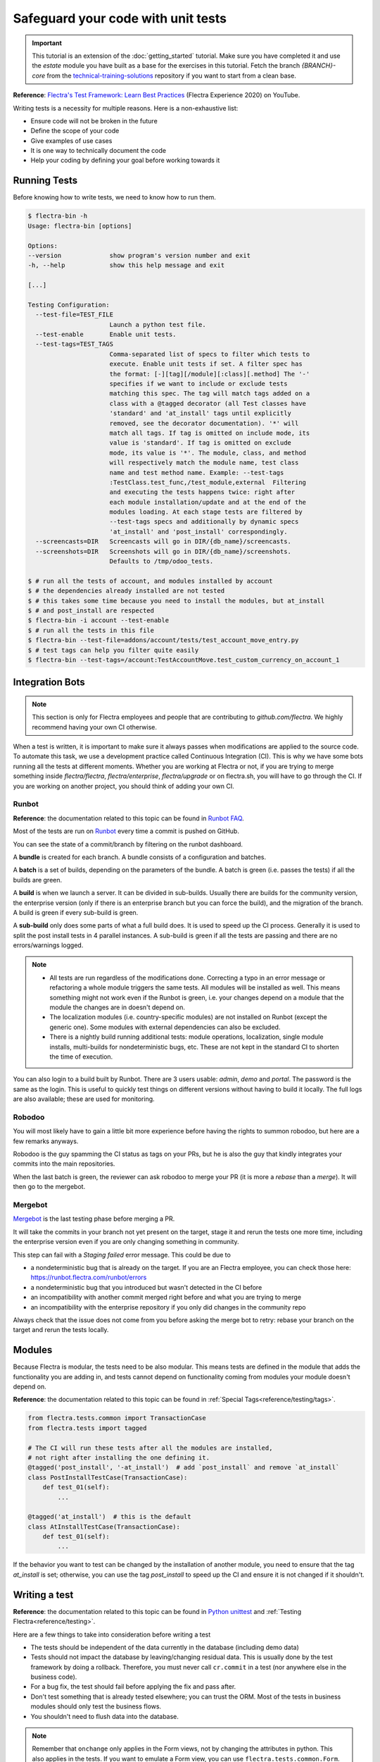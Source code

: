 ===================================
Safeguard your code with unit tests
===================================

.. important::
   This tutorial is an extension of the :doc:`getting_started` tutorial. Make sure you have
   completed it and use the `estate` module you have built as a base for the exercises in this
   tutorial. Fetch the branch `{BRANCH}-core` from the `technical-training-solutions
   <https://github.com/flectra/technical-training-solutions/tree/{BRANCH}-core>`_ repository if you
   want to start from a clean base.

**Reference**:
`Flectra's Test Framework: Learn Best Practices <https://www.youtube.com/watch?v=JEIscps0OOQ>`__
(Flectra Experience 2020) on YouTube.

Writing tests is a necessity for multiple reasons. Here is a non-exhaustive list:

* Ensure code will not be broken in the future
* Define the scope of your code
* Give examples of use cases
* It is one way to technically document the code
* Help your coding by defining your goal before working towards it

Running Tests
=============

Before knowing how to write tests, we need to know how to run them.

.. code-block:: console

  $ flectra-bin -h
  Usage: flectra-bin [options]

  Options:
  --version             show program's version number and exit
  -h, --help            show this help message and exit

  [...]

  Testing Configuration:
    --test-file=TEST_FILE
                        Launch a python test file.
    --test-enable       Enable unit tests.
    --test-tags=TEST_TAGS
                        Comma-separated list of specs to filter which tests to
                        execute. Enable unit tests if set. A filter spec has
                        the format: [-][tag][/module][:class][.method] The '-'
                        specifies if we want to include or exclude tests
                        matching this spec. The tag will match tags added on a
                        class with a @tagged decorator (all Test classes have
                        'standard' and 'at_install' tags until explicitly
                        removed, see the decorator documentation). '*' will
                        match all tags. If tag is omitted on include mode, its
                        value is 'standard'. If tag is omitted on exclude
                        mode, its value is '*'. The module, class, and method
                        will respectively match the module name, test class
                        name and test method name. Example: --test-tags
                        :TestClass.test_func,/test_module,external  Filtering
                        and executing the tests happens twice: right after
                        each module installation/update and at the end of the
                        modules loading. At each stage tests are filtered by
                        --test-tags specs and additionally by dynamic specs
                        'at_install' and 'post_install' correspondingly.
    --screencasts=DIR   Screencasts will go in DIR/{db_name}/screencasts.
    --screenshots=DIR   Screenshots will go in DIR/{db_name}/screenshots.
                        Defaults to /tmp/odoo_tests.

  $ # run all the tests of account, and modules installed by account
  $ # the dependencies already installed are not tested
  $ # this takes some time because you need to install the modules, but at_install
  $ # and post_install are respected
  $ flectra-bin -i account --test-enable
  $ # run all the tests in this file
  $ flectra-bin --test-file=addons/account/tests/test_account_move_entry.py
  $ # test tags can help you filter quite easily
  $ flectra-bin --test-tags=/account:TestAccountMove.test_custom_currency_on_account_1

Integration Bots
================

.. note:: This section is only for Flectra employees and people that are contributing to
  `github.com/flectra`. We highly recommend having your own CI otherwise.

When a test is written, it is important to make sure it always passes when modifications are
applied to the source code. To automate this task, we use a development practice called
Continuous Integration (CI). This is why we have some bots running all the tests at different
moments.
Whether you are working at Flectra or not, if you are trying to merge something inside `flectra/flectra`,
`flectra/enterprise`, `flectra/upgrade` or on flectra.sh, you will have to go through the CI. If you are
working on another project, you should think of adding your own CI.

Runbot
------

**Reference**: the documentation related to this topic can be found in
`Runbot FAQ <https://runbot.flectra.com/doc>`__.

Most of the tests are run on `Runbot <https://runbot.flectra.com>`__ every time a commit is pushed on
GitHub.

You can see the state of a commit/branch by filtering on the runbot dashboard.

A **bundle** is created for each branch. A bundle consists of a configuration and
batches.

A **batch** is a set of builds, depending on the parameters of the bundle.
A batch is green (i.e. passes the tests) if all the builds are green.

A **build** is when we launch a server. It can be divided in sub-builds. Usually there are builds
for the community version, the enterprise version (only if there is an enterprise branch but you
can force the build), and the migration of the branch.
A build is green if every sub-build is green.

A **sub-build** only does some parts of what a full build does. It is used to speed up the CI
process. Generally it is used to split the post install tests in 4 parallel instances.
A sub-build is green if all the tests are passing and there are no errors/warnings logged.

.. note::
  * All tests are run regardless of the modifications done. Correcting a typo in an error message or
    refactoring a whole module triggers the same tests. All modules will be installed as well. This means
    something might not work even if the Runbot is green, i.e. your changes depend on a module that the
    module the changes are in doesn't depend on.
  * The localization modules (i.e. country-specific modules) are not installed on Runbot (except
    the generic one). Some modules with external dependencies can also be excluded.
  * There is a nightly build running additional tests: module operations, localization, single
    module installs, multi-builds for nondeterministic bugs, etc.
    These are not kept in the standard CI to shorten the time of execution.

You can also login to a build built by Runbot. There are 3 users usable: `admin`, `demo` and
`portal`. The password is the same as the login. This is useful to quickly test things on different
versions without having to build it locally. The full logs are also available; these are used for
monitoring.

Robodoo
-------

You will most likely have to gain a little bit more experience before having the rights to summon
robodoo, but here are a few remarks anyways.

Robodoo is the guy spamming the CI status as tags on your PRs, but he is also the guy that kindly
integrates your commits into the main repositories.

When the last batch is green, the reviewer can ask robodoo to merge your PR (it is more
a `rebase` than a `merge`). It will then go to the mergebot.

Mergebot
--------

`Mergebot <https://mergebot.flectra.com>`__ is the last testing phase before merging a PR.

It will take the commits in your branch not yet present on the target, stage it and rerun the tests
one more time, including the enterprise version even if you are only changing something in
community.

This step can fail with a `Staging failed` error message. This could be due to

* a nondeterministic bug that is already on the target. If you are an Flectra employee, you can check
  those here: https://runbot.flectra.com/runbot/errors
* a nondeterministic bug that you introduced but wasn't detected in the CI before
* an incompatibility with another commit merged right before and what you are trying to merge
* an incompatibility with the enterprise repository if you only did changes in the community repo

Always check that the issue does not come from you before asking the merge bot to retry: rebase
your branch on the target and rerun the tests locally.

Modules
=======

Because Flectra is modular, the tests need to be also modular. This means tests are defined in
the module that adds the functionality you are adding in, and tests cannot depend on functionality
coming from modules your module doesn't depend on.

**Reference**: the documentation related to this topic can be found in
:ref:`Special Tags<reference/testing/tags>`.

.. code-block:: python

  from flectra.tests.common import TransactionCase
  from flectra.tests import tagged

  # The CI will run these tests after all the modules are installed,
  # not right after installing the one defining it.
  @tagged('post_install', '-at_install')  # add `post_install` and remove `at_install`
  class PostInstallTestCase(TransactionCase):
      def test_01(self):
          ...

  @tagged('at_install')  # this is the default
  class AtInstallTestCase(TransactionCase):
      def test_01(self):
          ...


If the behavior you want to test can be changed by the installation of another module, you need to
ensure that the tag `at_install` is set; otherwise, you can use the tag `post_install` to speed up
the CI and ensure it is not changed if it shouldn't.

Writing a test
==============

**Reference**: the documentation related to this topic can be found in
`Python unittest <https://docs.python.org/3/library/unittest.html>`__
and :ref:`Testing Flectra<reference/testing>`.

Here are a few things to take into consideration before writing a test

* The tests should be independent of the data currently in the database (including demo data)
* Tests should not impact the database by leaving/changing residual data. This is usually done by
  the test framework by doing a rollback. Therefore, you must never call ``cr.commit`` in a test
  (nor anywhere else in the business code).
* For a bug fix, the test should fail before applying the fix and pass after.
* Don't test something that is already tested elsewhere; you can trust the ORM. Most of the tests
  in business modules should only test the business flows.
* You shouldn't need to flush data into the database.

.. note:: Remember that ``onchange`` only applies in the Form views, not by changing the attributes
  in python. This also applies in the tests. If you want to emulate a Form view, you can use
  ``flectra.tests.common.Form``.

The tests should be in a ``tests`` folder at the root of your module. Each test file name
should start with `test_` and be imported in the ``__init__.py`` of the test folder. You shouldn't
import the test folder/module in the ``__init__.py`` of the module.

.. code-block:: bash

  estate
  ├── models
  │   ├── *.py
  │   └── __init__.py
  ├── tests
  │   ├── test_*.py
  │   └── __init__.py
  ├── __init__.py
  └── __manifest__.py

All the tests should extend ``flectra.tests.common.TransactionCase``. You usually define a
``setUpClass`` and the tests. After writing the `setUpClass`, you have an `env` available in the
class and can start interacting with the ORM.

These test classes are built on top of the ``unittest`` python module.

.. code-block:: python

  from flectra.tests.common import TransactionCase
  from flectra.exceptions import UserError
  from flectra.tests import tagged

  # The CI will run these tests after all the modules are installed,
  # not right after installing the one defining it.
  @tagged('post_install', '-at_install')
  class EstateTestCase(TransactionCase):

      @classmethod
      def setUpClass(cls):
          # add env on cls and many other things
          super(EstateTestCase, cls).setUpClass()

          # create the data for each tests. By doing it in the setUpClass instead
          # of in a setUp or in each test case, we reduce the testing time and
          # the duplication of code.
          cls.properties = cls.env['estate.property'].create([...])

      def test_creation_area(self):
          """Test that the total_area is computed like it should."""
          self.properties.living_area = 20
          self.assertRecordValues(self.properties, [
             {'name': ..., 'total_area': ...},
             {'name': ..., 'total_area': ...},
          ])


      def test_action_sell(self):
          """Test that everything behaves like it should when selling a property."""
          self.properties.action_sold()
          self.assertRecordValues(self.properties, [
             {'name': ..., 'state': ...},
             {'name': ..., 'state': ...},
          ])

          with self.assertRaises(UserError):
              self.properties.forbidden_action_on_sold_property()

.. note:: For better readability, split your tests into multiple files depending on the scope of the
  tests. You can also have a Common class that most of the tests should inherit from; this common
  class can define the whole setup for the module. For instance, in
  `account <{GITHUB_PATH}/addons/account/tests/common.py>`__.

.. exercise:: Update the code so no one can:

  - Create an offer for a sold property
  - Sell a property with no accepted offers on it

  and create tests for both of these cases. Additionally check that selling a property that can
  be sold is correctly marked as sold after selling it.


.. exercise:: Someone keeps breaking the reset of Garden Area and Orientation when you uncheck the
  Garden checkbox. Make sure it doesn't happen again.

  .. tip:: Tip: remember the note about `Form` a little bit above.
